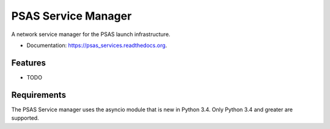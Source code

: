 ===============================
PSAS Service Manager
===============================

.. image:: https://img.shields.io/travis/psas/ground-systems-director.svg
        :target: https://travis-ci.org/psas/ground-systems-director

.. image:: https://img.shields.io/pypi/v/psas_services.svg
        :target: https://pypi.python.org/pypi/psas_services


A network service manager for the PSAS launch infrastructure.


* Documentation: https://psas_services.readthedocs.org.

Features
--------

* TODO

Requirements
------------

The PSAS Service manager uses the asyncio module that is new in Python 3.4. Only Python 3.4 and greater are supported.
